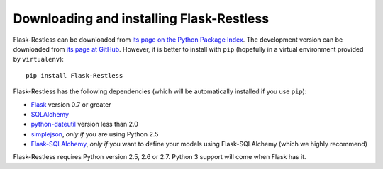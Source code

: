 Downloading and installing Flask-Restless
=========================================

Flask-Restless can be downloaded from `its page on the Python Package Index
<http://pypi.python.org/pypi/Flask-Restless>`_. The development version can be
downloaded from `its page at GitHub
<http://github.com/jfinkels/flask-restless>`_. However, it is better to install
with ``pip`` (hopefully in a virtual environment provided by ``virtualenv``)::

    pip install Flask-Restless

Flask-Restless has the following dependencies (which will be automatically
installed if you use ``pip``):

* `Flask <http://flask.pocoo.org>`_ version 0.7 or greater
* `SQLAlchemy <http://sqlalchemy.org>`_
* `python-dateutil <http://labix.org/python-dateutil>`_ version less than 2.0
* `simplejson <http://pypi.python.org/pypi/simplejson>`_, *only if* you are
  using Python 2.5
* `Flask-SQLAlchemy <http://packages.python.org/Flask-SQLAlchemy>`_, *only if*
  you want to define your models using Flask-SQLAlchemy (which we highly
  recommend)

Flask-Restless requires Python version 2.5, 2.6 or 2.7. Python 3 support will
come when Flask has it.
